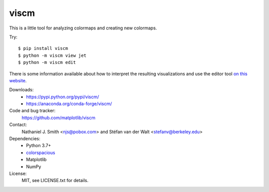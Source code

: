 viscm
=====

This is a little tool for analyzing colormaps and creating new colormaps.

Try::

  $ pip install viscm
  $ python -m viscm view jet
  $ python -m viscm edit

There is some information available about how to interpret the
resulting visualizations and use the editor tool `on this website
<https://bids.github.io/colormap/>`_.

Downloads:
  * https://pypi.python.org/pypi/viscm/
  * https://anaconda.org/conda-forge/viscm/

Code and bug tracker:
  https://github.com/matplotlib/viscm

Contact:
  Nathaniel J. Smith <njs@pobox.com> and Stéfan van der Walt <stefanv@berkeley.edu>

Dependencies:
  * Python 3.7+
  * `colorspacious <https://pypi.python.org/pypi/colorspacious>`_
  * Matplotlib
  * NumPy

License:
  MIT, see LICENSE.txt for details.

